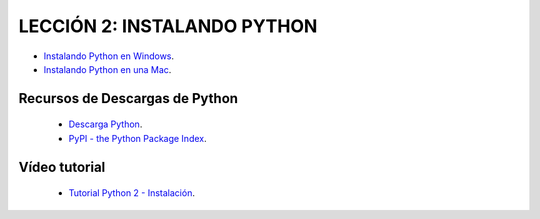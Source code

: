 .. -*- coding: utf-8 -*-

LECCIÓN 2: INSTALANDO PYTHON
============================

- `Instalando Python en Windows`_.

- `Instalando Python en una Mac`_.

Recursos de Descargas de Python
-------------------------------

 - `Descarga Python`_.

 - `PyPI - the Python Package Index`_.

Vídeo tutorial
--------------

 - `Tutorial Python 2 - Instalación`_.
 
.. _Instalando Python en Windows: https://www.youtube.com/watch?v=VTykmP-a2KY
.. _Instalando Python en una Mac: http://es.wikibooks.org/wiki/Inmersi%C3%B3n_en_Python/Instalaci%C3%B3n_de_Python/Python_en_Mac_OS_X
.. _Descarga Python: https://www.python.org/downloads/
.. _PyPI - the Python Package Index: https://pypi.python.org/pypiorg/wiki/Inmersi%C3%B3n_en_Python/Instalaci%C3%B3n_de_Python/Python_en_Mac_OS_X
.. _Tutorial Python 2 - Instalación: https://www.youtube.com/watch?v=VTykmP-a2KY
